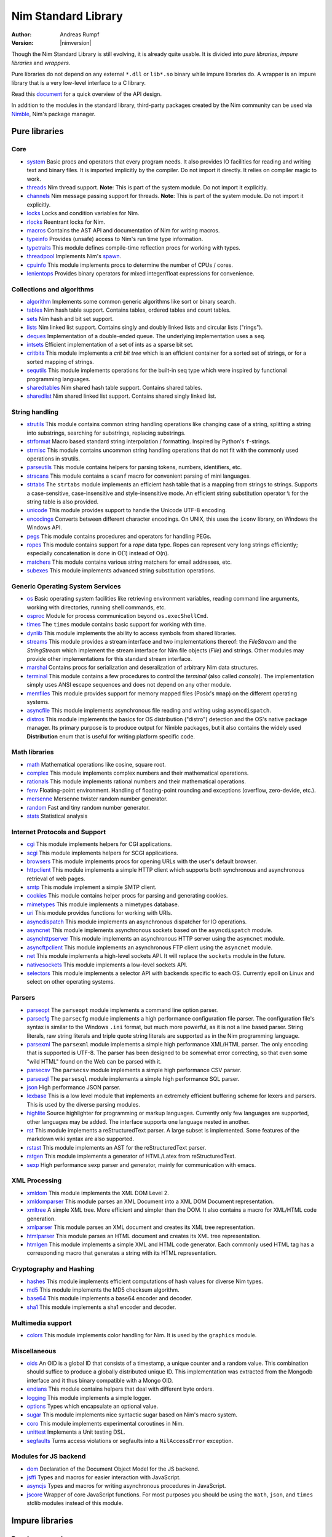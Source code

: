 ====================
Nim Standard Library
====================

:Author: Andreas Rumpf
:Version: |nimversion|

.. contents::

  "The good thing about reinventing the wheel is that you can get a round one."

Though the Nim Standard Library is still evolving, it is already quite
usable. It is divided into *pure libraries*, *impure libraries* and *wrappers*.

Pure libraries do not depend on any external ``*.dll`` or ``lib*.so`` binary
while impure libraries do. A wrapper is an impure library that is a very
low-level interface to a C library.

Read this `document <apis.html>`_ for a quick overview of the API design.

In addition to the modules in the standard library, third-party packages
created by the Nim community can be used via `Nimble <#nimble>`_, Nim's
package manager.


Pure libraries
==============

Core
----

* `system <system.html>`_
  Basic procs and operators that every program needs. It also provides IO
  facilities for reading and writing text and binary files. It is imported
  implicitly by the compiler. Do not import it directly. It relies on compiler
  magic to work.

* `threads <threads.html>`_
  Nim thread support. **Note**: This is part of the system module. Do not
  import it explicitly.

* `channels <channels.html>`_
  Nim message passing support for threads. **Note**: This is part of the
  system module. Do not import it explicitly.

* `locks <locks.html>`_
  Locks and condition variables for Nim.

* `rlocks <rlocks.html>`_
  Reentrant locks for Nim.

* `macros <macros.html>`_
  Contains the AST API and documentation of Nim for writing macros.

* `typeinfo <typeinfo.html>`_
  Provides (unsafe) access to Nim's run time type information.

* `typetraits <typetraits.html>`_
  This module defines compile-time reflection procs for working with types.

* `threadpool <threadpool.html>`_
  Implements Nim's `spawn <manual.html#parallel-amp-spawn>`_.

* `cpuinfo <cpuinfo.html>`_
  This module implements procs to determine the number of CPUs / cores.

* `lenientops <lenientops.html>`_
  Provides binary operators for mixed integer/float expressions for convenience.



Collections and algorithms
--------------------------

* `algorithm <algorithm.html>`_
  Implements some common generic algorithms like sort or binary search.
* `tables <tables.html>`_
  Nim hash table support. Contains tables, ordered tables and count tables.
* `sets <sets.html>`_
  Nim hash and bit set support.
* `lists <lists.html>`_
  Nim linked list support. Contains singly and doubly linked lists and
  circular lists ("rings").
* `deques <deques.html>`_
  Implementation of a double-ended queue.
  The underlying implementation uses a ``seq``.
* `intsets <intsets.html>`_
  Efficient implementation of a set of ints as a sparse bit set.
* `critbits <critbits.html>`_
  This module implements a *crit bit tree* which is an efficient
  container for a sorted set of strings, or for a sorted mapping of strings.
* `sequtils <sequtils.html>`_
  This module implements operations for the built-in seq type
  which were inspired by functional programming languages.
* `sharedtables <sharedtables.html>`_
  Nim shared hash table support. Contains shared tables.
* `sharedlist <sharedlist.html>`_
  Nim shared linked list support. Contains shared singly linked list.


String handling
---------------

* `strutils <strutils.html>`_
  This module contains common string handling operations like changing
  case of a string, splitting a string into substrings, searching for
  substrings, replacing substrings.

* `strformat <strformat.html>`_
  Macro based standard string interpolation / formatting. Inspired by
  Python's ``f``-strings.

* `strmisc <strmisc.html>`_
  This module contains uncommon string handling operations that do not
  fit with the commonly used operations in strutils.

* `parseutils <parseutils.html>`_
  This module contains helpers for parsing tokens, numbers, identifiers, etc.

* `strscans <strscans.html>`_
  This module contains a ``scanf`` macro for convenient parsing of mini languages.

* `strtabs <strtabs.html>`_
  The ``strtabs`` module implements an efficient hash table that is a mapping
  from strings to strings. Supports a case-sensitive, case-insensitive and
  style-insensitive mode. An efficient string substitution operator ``%``
  for the string table is also provided.

* `unicode <unicode.html>`_
  This module provides support to handle the Unicode UTF-8 encoding.

* `encodings <encodings.html>`_
  Converts between different character encodings. On UNIX, this uses
  the ``iconv`` library, on Windows the Windows API.

* `pegs <pegs.html>`_
  This module contains procedures and operators for handling PEGs.

* `ropes <ropes.html>`_
  This module contains support for a *rope* data type.
  Ropes can represent very long strings efficiently; especially concatenation
  is done in O(1) instead of O(n).

* `matchers <matchers.html>`_
  This module contains various string matchers for email addresses, etc.

* `subexes <subexes.html>`_
  This module implements advanced string substitution operations.


Generic Operating System Services
---------------------------------

* `os <os.html>`_
  Basic operating system facilities like retrieving environment variables,
  reading command line arguments, working with directories, running shell
  commands, etc.

* `osproc <osproc.html>`_
  Module for process communication beyond ``os.execShellCmd``.

* `times <times.html>`_
  The ``times`` module contains basic support for working with time.

* `dynlib <dynlib.html>`_
  This module implements the ability to access symbols from shared libraries.

* `streams <streams.html>`_
  This module provides a stream interface and two implementations thereof:
  the `FileStream` and the `StringStream` which implement the stream
  interface for Nim file objects (`File`) and strings. Other modules
  may provide other implementations for this standard stream interface.

* `marshal <marshal.html>`_
  Contains procs for serialization and deseralization of arbitrary Nim
  data structures.

* `terminal <terminal.html>`_
  This module contains a few procedures to control the *terminal*
  (also called *console*). The implementation simply uses ANSI escape
  sequences and does not depend on any other module.

* `memfiles <memfiles.html>`_
  This module provides support for memory mapped files (Posix's ``mmap``)
  on the different operating systems.

* `asyncfile <asyncfile.html>`_
  This module implements asynchronous file reading and writing using
  ``asyncdispatch``.

* `distros <distros.html>`_
  This module implements the basics for OS distribution ("distro") detection and the OS's native package manager.
  Its primary purpose is to produce output for Nimble packages, but it also contains the widely used **Distribution** enum
  that is useful for writing platform specific code.


Math libraries
--------------

* `math <math.html>`_
  Mathematical operations like cosine, square root.

* `complex <complex.html>`_
  This module implements complex numbers and their mathematical operations.

* `rationals <rationals.html>`_
  This module implements rational numbers and their mathematical operations.

* `fenv <fenv.html>`_
  Floating-point environment. Handling of floating-point rounding and
  exceptions (overflow, zero-devide, etc.).

* `mersenne <mersenne.html>`_
  Mersenne twister random number generator.

* `random <random.html>`_
  Fast and tiny random number generator.

* `stats <stats.html>`_
  Statistical analysis

Internet Protocols and Support
------------------------------

* `cgi <cgi.html>`_
  This module implements helpers for CGI applications.

* `scgi <scgi.html>`_
  This module implements helpers for SCGI applications.

* `browsers <browsers.html>`_
  This module implements procs for opening URLs with the user's default
  browser.

* `httpclient <httpclient.html>`_
  This module implements a simple HTTP client which supports both synchronous
  and asynchronous retrieval of web pages.

* `smtp <smtp.html>`_
  This module implement a simple SMTP client.

* `cookies <cookies.html>`_
  This module contains helper procs for parsing and generating cookies.

* `mimetypes <mimetypes.html>`_
  This module implements a mimetypes database.

* `uri <uri.html>`_
  This module provides functions for working with URIs.

* `asyncdispatch <asyncdispatch.html>`_
  This module implements an asynchronous dispatcher for IO operations.

* `asyncnet <asyncnet.html>`_
  This module implements asynchronous sockets based on the ``asyncdispatch``
  module.

* `asynchttpserver <asynchttpserver.html>`_
  This module implements an asynchronous HTTP server using the ``asyncnet``
  module.

* `asyncftpclient <asyncftpclient.html>`_
  This module implements an asynchronous FTP client using the ``asyncnet``
  module.

* `net <net.html>`_
  This module implements a high-level sockets API. It will replace the
  ``sockets`` module in the future.

* `nativesockets <nativesockets.html>`_
  This module implements a low-level sockets API.

* `selectors <selectors.html>`_
  This module implements a selector API with backends specific to each OS.
  Currently epoll on Linux and select on other operating systems.

Parsers
-------

* `parseopt <parseopt.html>`_
  The ``parseopt`` module implements a command line option parser.

* `parsecfg <parsecfg.html>`_
  The ``parsecfg`` module implements a high performance configuration file
  parser. The configuration file's syntax is similar to the Windows ``.ini``
  format, but much more powerful, as it is not a line based parser. String
  literals, raw string literals and triple quote string literals are supported
  as in the Nim programming language.

* `parsexml <parsexml.html>`_
  The ``parsexml`` module implements a simple high performance XML/HTML parser.
  The only encoding that is supported is UTF-8. The parser has been designed
  to be somewhat error correcting, so that even some "wild HTML" found on the
  Web can be parsed with it.

* `parsecsv <parsecsv.html>`_
  The ``parsecsv`` module implements a simple high performance CSV parser.

* `parsesql <parsesql.html>`_
  The ``parsesql`` module implements a simple high performance SQL parser.

* `json <json.html>`_
  High performance JSON parser.

* `lexbase <lexbase.html>`_
  This is a low level module that implements an extremely efficient buffering
  scheme for lexers and parsers. This is used by the diverse parsing modules.

* `highlite <highlite.html>`_
  Source highlighter for programming or markup languages.  Currently
  only few languages are supported, other languages may be added.
  The interface supports one language nested in another.

* `rst <rst.html>`_
  This module implements a reStructuredText parser. A large subset
  is implemented. Some features of the markdown wiki syntax are
  also supported.

* `rstast <rstast.html>`_
  This module implements an AST for the reStructuredText parser.

* `rstgen <rstgen.html>`_
  This module implements a generator of HTML/Latex from reStructuredText.

* `sexp <sexp.html>`_
  High performance sexp parser and generator, mainly for communication
  with emacs.


XML Processing
--------------

* `xmldom <xmldom.html>`_
  This module implements the XML DOM Level 2.

* `xmldomparser <xmldomparser.html>`_
  This module parses an XML Document into a XML DOM Document representation.

* `xmltree <xmltree.html>`_
  A simple XML tree. More efficient and simpler than the DOM. It also
  contains a macro for XML/HTML code generation.

* `xmlparser <xmlparser.html>`_
  This module parses an XML document and creates its XML tree representation.

* `htmlparser <htmlparser.html>`_
  This module parses an HTML document and creates its XML tree representation.

* `htmlgen <htmlgen.html>`_
  This module implements a simple XML and HTML code
  generator. Each commonly used HTML tag has a corresponding macro
  that generates a string with its HTML representation.

Cryptography and Hashing
------------------------

* `hashes <hashes.html>`_
  This module implements efficient computations of hash values for diverse
  Nim types.

* `md5 <md5.html>`_
  This module implements the MD5 checksum algorithm.

* `base64 <base64.html>`_
  This module implements a base64 encoder and decoder.

* `sha1 <sha1.html>`_
  This module implements a sha1 encoder and decoder.


Multimedia support
------------------

* `colors <colors.html>`_
  This module implements color handling for Nim. It is used by
  the ``graphics`` module.


Miscellaneous
-------------

* `oids <oids.html>`_
  An OID is a global ID that consists of a timestamp,
  a unique counter and a random value. This combination should suffice to
  produce a globally distributed unique ID. This implementation was extracted
  from the Mongodb interface and it thus binary compatible with a Mongo OID.

* `endians <endians.html>`_
  This module contains helpers that deal with different byte orders.

* `logging <logging.html>`_
  This module implements a simple logger.

* `options <options.html>`_
  Types which encapsulate an optional value.

* `sugar <sugar.html>`_
  This module implements nice syntactic sugar based on Nim's macro system.

* `coro <coro.html>`_
  This module implements experimental coroutines in Nim.

* `unittest <unittest.html>`_
  Implements a Unit testing DSL.

* `segfaults <segfaults.html>`_
  Turns access violations or segfaults into a ``NilAccessError`` exception.

Modules for JS backend
----------------------

* `dom <dom.html>`_
  Declaration of the Document Object Model for the JS backend.

* `jsffi <jsffi.html>`_
  Types and macros for easier interaction with JavaScript.

* `asyncjs <asyncjs.html>`_
  Types and macros for writing asynchronous procedures in JavaScript.

* `jscore <jscore.html>`_
  Wrapper of core JavaScript functions. For most purposes you should be using
  the ``math``, ``json``, and ``times`` stdlib modules instead of this module.


Impure libraries
================

Regular expressions
-------------------

* `re <re.html>`_
  This module contains procedures and operators for handling regular
  expressions. The current implementation uses PCRE.



Database support
----------------

* `db_postgres <db_postgres.html>`_
  A higher level PostgreSQL database wrapper. The same interface is implemented
  for other databases too.

* `db_mysql <db_mysql.html>`_
  A higher level MySQL database wrapper. The same interface is implemented
  for other databases too.

* `db_sqlite <db_sqlite.html>`_
  A higher level SQLite database wrapper. The same interface is implemented
  for other databases too.


Other
-----

* `ssl <ssl.html>`_
  This module provides an easy to use sockets-style
  Nim interface to the OpenSSL library.


Wrappers
========

The generated HTML for some of these wrappers is so huge that it is
not contained in the distribution. You can then find them on the website.

Windows specific
----------------

* `winlean <winlean.html>`_
  Contains a wrapper for a small subset of the Win32 API.


UNIX specific
-------------

* `posix <posix.html>`_
  Contains a wrapper for the POSIX standard.


Regular expressions
-------------------

* `pcre <pcre.html>`_
  Wrapper for the PCRE library.


GUI libraries
-------------

* `iup <iup.html>`_
  Wrapper of the IUP GUI library.


Database support
----------------

* `postgres <postgres.html>`_
  Contains a wrapper for the PostgreSQL API.
* `mysql <mysql.html>`_
  Contains a wrapper for the mySQL API.
* `sqlite3 <sqlite3.html>`_
  Contains a wrapper for SQLite 3 API.
* `odbcsql <odbcsql.html>`_
  interface to the ODBC driver.


Network Programming and Internet Protocols
------------------------------------------

* `openssl <openssl.html>`_
  Wrapper for OpenSSL.


Nimble
======

Nimble is a package manager for the Nim programming language.
For instructions on how to install Nimble packages see
`its README <https://github.com/nim-lang/nimble#readme>`_.

To see a list of Nimble's packages, check out `https://nimble.directory/ <https://nimble.directory/>`_
or the `packages repo <https://github.com/nim-lang/packages>`_ on GitHub.
